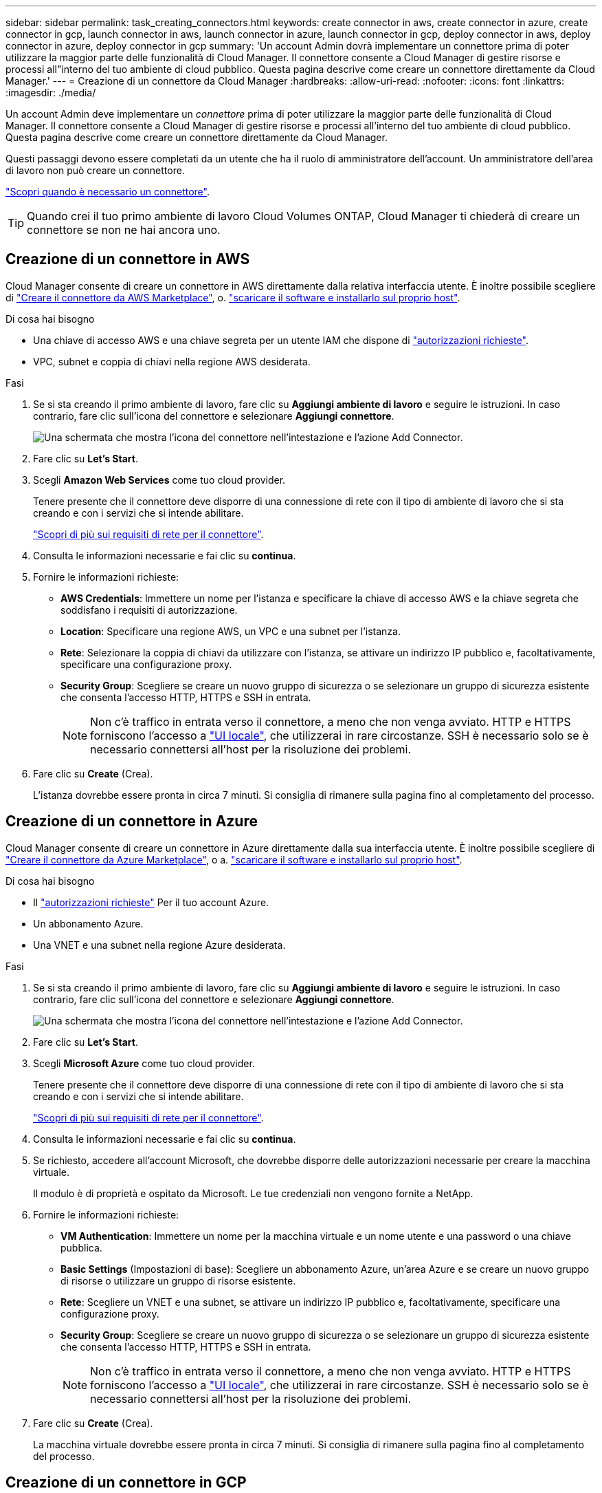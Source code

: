 ---
sidebar: sidebar 
permalink: task_creating_connectors.html 
keywords: create connector in aws, create connector in azure, create connector in gcp, launch connector in aws, launch connector in azure, launch connector in gcp, deploy connector in aws, deploy connector in azure, deploy connector in gcp 
summary: 'Un account Admin dovrà implementare un connettore prima di poter utilizzare la maggior parte delle funzionalità di Cloud Manager. Il connettore consente a Cloud Manager di gestire risorse e processi all"interno del tuo ambiente di cloud pubblico. Questa pagina descrive come creare un connettore direttamente da Cloud Manager.' 
---
= Creazione di un connettore da Cloud Manager
:hardbreaks:
:allow-uri-read: 
:nofooter: 
:icons: font
:linkattrs: 
:imagesdir: ./media/


[role="lead"]
Un account Admin deve implementare un _connettore_ prima di poter utilizzare la maggior parte delle funzionalità di Cloud Manager. Il connettore consente a Cloud Manager di gestire risorse e processi all'interno del tuo ambiente di cloud pubblico. Questa pagina descrive come creare un connettore direttamente da Cloud Manager.

Questi passaggi devono essere completati da un utente che ha il ruolo di amministratore dell'account. Un amministratore dell'area di lavoro non può creare un connettore.

link:concept_connectors.html["Scopri quando è necessario un connettore"].


TIP: Quando crei il tuo primo ambiente di lavoro Cloud Volumes ONTAP, Cloud Manager ti chiederà di creare un connettore se non ne hai ancora uno.



== Creazione di un connettore in AWS

Cloud Manager consente di creare un connettore in AWS direttamente dalla relativa interfaccia utente. È inoltre possibile scegliere di link:task_launching_aws_mktp.html["Creare il connettore da AWS Marketplace"], o. link:task_installing_linux.html["scaricare il software e installarlo sul proprio host"].

.Di cosa hai bisogno
* Una chiave di accesso AWS e una chiave segreta per un utente IAM che dispone di https://mysupport.netapp.com/site/info/cloud-manager-policies["autorizzazioni richieste"^].
* VPC, subnet e coppia di chiavi nella regione AWS desiderata.


.Fasi
. Se si sta creando il primo ambiente di lavoro, fare clic su *Aggiungi ambiente di lavoro* e seguire le istruzioni. In caso contrario, fare clic sull'icona del connettore e selezionare *Aggiungi connettore*.
+
image:screenshot_connector_add.gif["Una schermata che mostra l'icona del connettore nell'intestazione e l'azione Add Connector."]

. Fare clic su *Let's Start*.
. Scegli *Amazon Web Services* come tuo cloud provider.
+
Tenere presente che il connettore deve disporre di una connessione di rete con il tipo di ambiente di lavoro che si sta creando e con i servizi che si intende abilitare.

+
link:reference_networking_cloud_manager.html["Scopri di più sui requisiti di rete per il connettore"].

. Consulta le informazioni necessarie e fai clic su *continua*.
. Fornire le informazioni richieste:
+
** *AWS Credentials*: Immettere un nome per l'istanza e specificare la chiave di accesso AWS e la chiave segreta che soddisfano i requisiti di autorizzazione.
** *Location*: Specificare una regione AWS, un VPC e una subnet per l'istanza.
** *Rete*: Selezionare la coppia di chiavi da utilizzare con l'istanza, se attivare un indirizzo IP pubblico e, facoltativamente, specificare una configurazione proxy.
** *Security Group*: Scegliere se creare un nuovo gruppo di sicurezza o se selezionare un gruppo di sicurezza esistente che consenta l'accesso HTTP, HTTPS e SSH in entrata.
+

NOTE: Non c'è traffico in entrata verso il connettore, a meno che non venga avviato. HTTP e HTTPS forniscono l'accesso a link:concept_connectors.html#the-local-user-interface["UI locale"], che utilizzerai in rare circostanze. SSH è necessario solo se è necessario connettersi all'host per la risoluzione dei problemi.



. Fare clic su *Create* (Crea).
+
L'istanza dovrebbe essere pronta in circa 7 minuti. Si consiglia di rimanere sulla pagina fino al completamento del processo.





== Creazione di un connettore in Azure

Cloud Manager consente di creare un connettore in Azure direttamente dalla sua interfaccia utente. È inoltre possibile scegliere di link:task_launching_azure_mktp.html["Creare il connettore da Azure Marketplace"], o a. link:task_installing_linux.html["scaricare il software e installarlo sul proprio host"].

.Di cosa hai bisogno
* Il https://mysupport.netapp.com/site/info/cloud-manager-policies["autorizzazioni richieste"^] Per il tuo account Azure.
* Un abbonamento Azure.
* Una VNET e una subnet nella regione Azure desiderata.


.Fasi
. Se si sta creando il primo ambiente di lavoro, fare clic su *Aggiungi ambiente di lavoro* e seguire le istruzioni. In caso contrario, fare clic sull'icona del connettore e selezionare *Aggiungi connettore*.
+
image:screenshot_connector_add.gif["Una schermata che mostra l'icona del connettore nell'intestazione e l'azione Add Connector."]

. Fare clic su *Let's Start*.
. Scegli *Microsoft Azure* come tuo cloud provider.
+
Tenere presente che il connettore deve disporre di una connessione di rete con il tipo di ambiente di lavoro che si sta creando e con i servizi che si intende abilitare.

+
link:reference_networking_cloud_manager.html["Scopri di più sui requisiti di rete per il connettore"].

. Consulta le informazioni necessarie e fai clic su *continua*.
. Se richiesto, accedere all'account Microsoft, che dovrebbe disporre delle autorizzazioni necessarie per creare la macchina virtuale.
+
Il modulo è di proprietà e ospitato da Microsoft. Le tue credenziali non vengono fornite a NetApp.

. Fornire le informazioni richieste:
+
** *VM Authentication*: Immettere un nome per la macchina virtuale e un nome utente e una password o una chiave pubblica.
** *Basic Settings* (Impostazioni di base): Scegliere un abbonamento Azure, un'area Azure e se creare un nuovo gruppo di risorse o utilizzare un gruppo di risorse esistente.
** *Rete*: Scegliere un VNET e una subnet, se attivare un indirizzo IP pubblico e, facoltativamente, specificare una configurazione proxy.
** *Security Group*: Scegliere se creare un nuovo gruppo di sicurezza o se selezionare un gruppo di sicurezza esistente che consenta l'accesso HTTP, HTTPS e SSH in entrata.
+

NOTE: Non c'è traffico in entrata verso il connettore, a meno che non venga avviato. HTTP e HTTPS forniscono l'accesso a link:concept_connectors.html#the-local-user-interface["UI locale"], che utilizzerai in rare circostanze. SSH è necessario solo se è necessario connettersi all'host per la risoluzione dei problemi.



. Fare clic su *Create* (Crea).
+
La macchina virtuale dovrebbe essere pronta in circa 7 minuti. Si consiglia di rimanere sulla pagina fino al completamento del processo.





== Creazione di un connettore in GCP

Cloud Manager consente di creare un connettore in GCP direttamente dalla sua interfaccia utente. È inoltre possibile scegliere di link:task_installing_linux.html["scaricare il software e installarlo sul proprio host"].

.Di cosa hai bisogno
* Il https://mysupport.netapp.com/site/info/cloud-manager-policies["autorizzazioni richieste"^] Per il tuo account Google Cloud.
* Un progetto Google Cloud.
* Account di servizio che dispone delle autorizzazioni necessarie per creare e gestire Cloud Volumes ONTAP.
* Un VPC e una subnet nell'area di Google Cloud desiderata.


.Fasi
. Se si sta creando il primo ambiente di lavoro, fare clic su *Aggiungi ambiente di lavoro* e seguire le istruzioni. In caso contrario, fare clic sull'icona del connettore e selezionare *Aggiungi connettore*.
+
image:screenshot_connector_add.gif["Una schermata che mostra l'icona del connettore nell'intestazione e l'azione Add Connector."]

. Fare clic su *Let's Start*.
. Scegli *Google Cloud Platform* come tuo cloud provider.
+
Tenere presente che il connettore deve disporre di una connessione di rete con il tipo di ambiente di lavoro che si sta creando e con i servizi che si intende abilitare.

+
link:reference_networking_cloud_manager.html["Scopri di più sui requisiti di rete per il connettore"].

. Consulta le informazioni necessarie e fai clic su *continua*.
. Se richiesto, accedere all'account Google, che dovrebbe disporre delle autorizzazioni necessarie per creare l'istanza della macchina virtuale.
+
Il modulo è di proprietà e ospitato da Google. Le tue credenziali non vengono fornite a NetApp.

. Fornire le informazioni richieste:
+
** *Basic Settings* (Impostazioni di base): Immettere un nome per l'istanza della macchina virtuale e specificare un account di progetto e servizio con le autorizzazioni richieste.
** *Location*: Specificare una regione, una zona, un VPC e una subnet per l'istanza.
** *Network* (rete): Scegliere se attivare un indirizzo IP pubblico e, facoltativamente, specificare una configurazione proxy.
** *Firewall Policy*: Scegliere se creare una nuova policy firewall o se selezionare una policy firewall esistente che consenta l'accesso HTTP, HTTPS e SSH in entrata.
+

NOTE: Non c'è traffico in entrata verso il connettore, a meno che non venga avviato. HTTP e HTTPS forniscono l'accesso a link:concept_connectors.html#the-local-user-interface["UI locale"], che utilizzerai in rare circostanze. SSH è necessario solo se è necessario connettersi all'host per la risoluzione dei problemi.



. Fare clic su *Create* (Crea).
+
L'istanza dovrebbe essere pronta in circa 7 minuti. Si consiglia di rimanere sulla pagina fino al completamento del processo.


